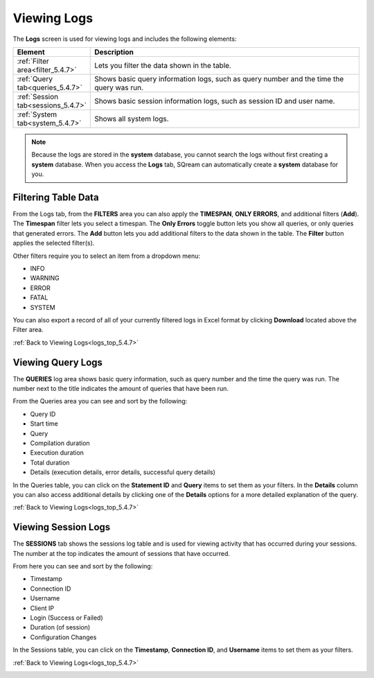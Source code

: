 .. _viewing_logs:

.. _logs_top_5.4.7:

****************************
Viewing Logs
****************************
The **Logs** screen is used for viewing logs and includes the following elements:

.. list-table::
   :widths: 15 75
   :header-rows: 1   
   
   * - Element
     - Description
   * - :ref:`Filter area<filter_5.4.7>`
     - Lets you filter the data shown in the table. 
   * - :ref:`Query tab<queries_5.4.7>`
     - Shows basic query information logs, such as query number and the time the query was run. 
   * - :ref:`Session tab<sessions_5.4.7>`
     - Shows basic session information logs, such as session ID and user name.
   * - :ref:`System tab<system_5.4.7>`
     - Shows all system logs.

.. note:: Because the logs are stored in the **system** database, you cannot search the logs without first creating a **system** database. When you access the **Logs** tab, SQream can automatically create a **system** database for you.

.. _filter_5.4.7:

Filtering Table Data
-------------
From the Logs tab, from the **FILTERS** area you can also apply the **TIMESPAN**, **ONLY ERRORS**, and additional filters (**Add**). The **Timespan** filter lets you select a timespan. The **Only Errors** toggle button lets you show all queries, or only queries that generated errors. The **Add** button lets you add additional filters to the data shown in the table. The **Filter** button applies the selected filter(s).

Other filters require you to select an item from a dropdown menu:

* INFO
* WARNING
* ERROR
* FATAL
* SYSTEM

You can also export a record of all of your currently filtered logs in Excel format by clicking **Download** located above the Filter area.

.. _queries_5.4.7:

:ref:`Back to Viewing Logs<logs_top_5.4.7>`


Viewing Query Logs
----------
The **QUERIES** log area shows basic query information, such as query number and the time the query was run. The number next to the title indicates the amount of queries that have been run.

From the Queries area you can see and sort by the following:

* Query ID
* Start time
* Query
* Compilation duration
* Execution duration
* Total duration
* Details (execution details, error details, successful query details)

In the Queries table, you can click on the **Statement ID** and **Query** items to set them as your filters. In the **Details** column you can also access additional details by clicking one of the **Details** options for a more detailed explanation of the query.

:ref:`Back to Viewing Logs<logs_top_5.4.7>`

.. _sessions_5.4.7:

Viewing Session Logs
----------
The **SESSIONS** tab shows the sessions log table and is used for viewing activity that has occurred during your sessions. The number at the top indicates the amount of sessions that have occurred.

From here you can see and sort by the following:

* Timestamp
* Connection ID
* Username
* Client IP
* Login (Success or Failed)
* Duration (of session)
* Configuration Changes

In the Sessions table, you can click on the **Timestamp**, **Connection ID**, and **Username** items to set them as your filters.

:ref:`Back to Viewing Logs<logs_top_5.4.7>`

.. _system_5.4.7: